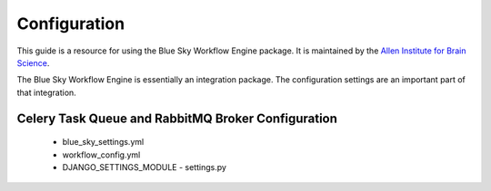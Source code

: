 Configuration
=============

This guide is a resource for using the Blue Sky Workflow Engine package.
It is maintained by the `Allen Institute for Brain Science <http://www.alleninstitute.org/>`_.

The Blue Sky Workflow Engine is essentially an integration package.
The configuration settings are an important part of that integration.


Celery Task Queue and RabbitMQ Broker Configuration
---------------------------------------------------

 * blue_sky_settings.yml
 * workflow_config.yml
 * DJANGO_SETTINGS_MODULE - settings.py
